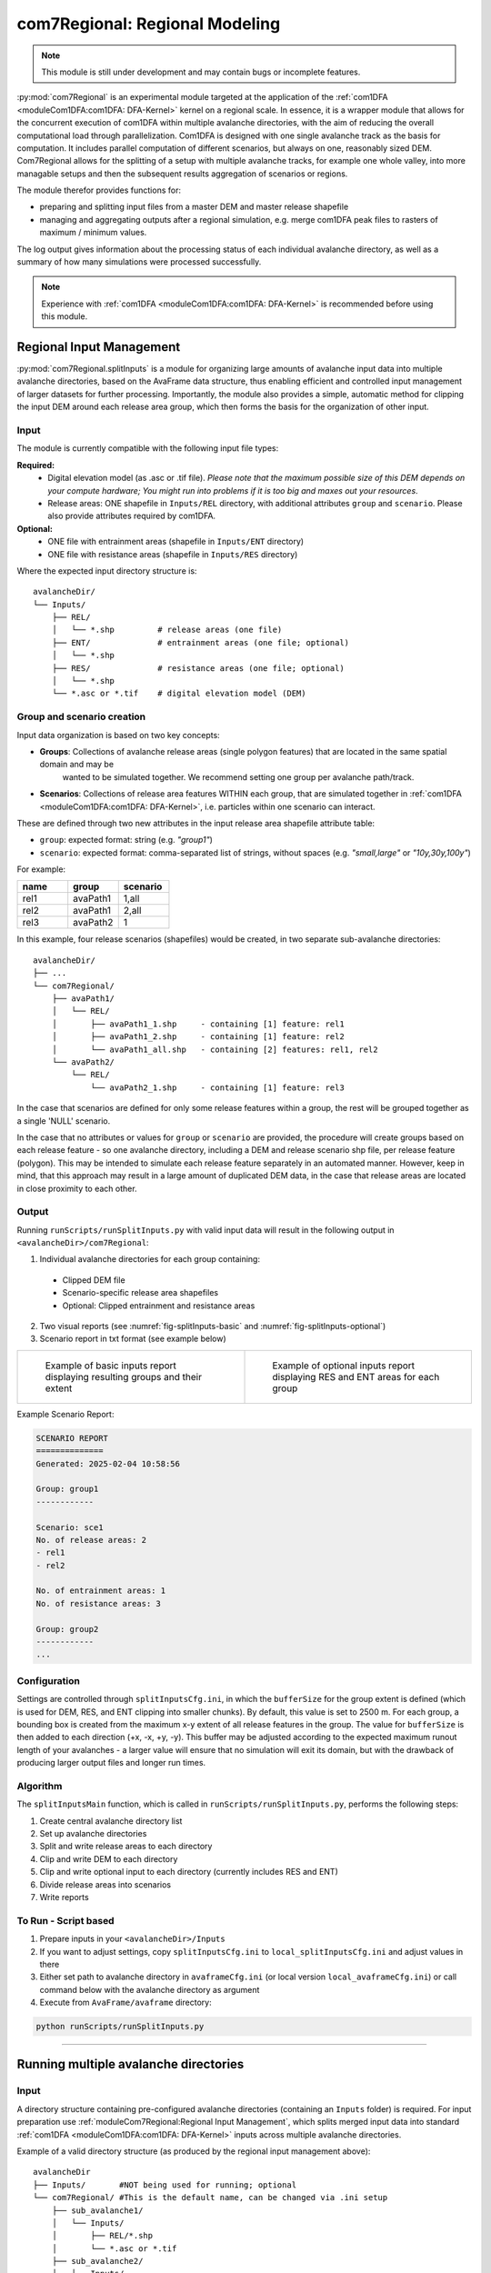 ######################################
com7Regional: Regional Modeling
######################################

.. note::
    This module is still under development and may contain bugs or incomplete features.

:py:mod:`com7Regional` is an experimental module targeted at the application of the :ref:`com1DFA <moduleCom1DFA:com1DFA: DFA-Kernel>`
kernel on a regional scale.
In essence, it is a wrapper module that allows for the concurrent execution of com1DFA within multiple avalanche directories,
with the aim of reducing the overall computational load through parallelization. Com1DFA is designed with one single avalanche track as 
the basis for computation. It includes parallel computation of different scenarios, but always on one, reasonably sized DEM. 
Com7Regional allows for the splitting of a setup with multiple avalanche tracks, for example one whole valley, into more managable
setups and then the subsequent results aggregation of scenarios or regions. 

The module therefor provides functions for:

* preparing and splitting input files from a master DEM and master release shapefile
* managing and aggregating outputs after a regional simulation, e.g. merge com1DFA peak files to rasters of maximum / minimum values.

The log output gives information about the processing status of each individual avalanche directory, as well as a summary
of how many simulations were processed successfully.

.. note::
    Experience with :ref:`com1DFA <moduleCom1DFA:com1DFA: DFA-Kernel>` is recommended before using this module.

Regional Input Management
=====================================
:py:mod:`com7Regional.splitInputs` is a module for organizing large amounts of avalanche input data into multiple avalanche directories, based
on the AvaFrame data structure, thus enabling efficient and controlled input management of larger datasets for further processing.
Importantly, the module also provides a simple, automatic method for clipping the input DEM around each release area group,
which then forms the basis for the organization of other input.

Input
-----
The module is currently compatible with the following input file types:

**Required:**
    * Digital elevation model (as .asc or .tif file). *Please note that the maximum possible size of this DEM depends on your
      compute hardware; You might run into problems if it is too big and maxes out your resources*.
    * Release areas: ONE shapefile in ``Inputs/REL`` directory, with additional attributes ``group`` and ``scenario``. Please
      also provide attributes required by com1DFA.

**Optional:**
    * ONE file with entrainment areas (shapefile in ``Inputs/ENT`` directory)
    * ONE file with resistance areas (shapefile in ``Inputs/RES`` directory)


Where the expected input directory structure is::

  avalancheDir/
  └── Inputs/
      ├── REL/
      │   └── *.shp         # release areas (one file)
      ├── ENT/              # entrainment areas (one file; optional)
      │   └── *.shp
      ├── RES/              # resistance areas (one file; optional)
      │   └── *.shp
      └── *.asc or *.tif    # digital elevation model (DEM)

Group and scenario creation
---------------------------
Input data organization is based on two key concepts:

* **Groups**: Collections of avalanche release areas (single polygon features) that are located in the same spatial domain and may be
   wanted to be simulated together. We recommend setting one group per avalanche path/track.

* **Scenarios**: Collections of release area features WITHIN each group, that are simulated together in :ref:`com1DFA <moduleCom1DFA:com1DFA: DFA-Kernel>`, 
  i.e. particles within one scenario can interact.

These are defined through two new attributes in the input release area shapefile attribute table:

* ``group``: expected format: string (e.g. *"group1"*)

* ``scenario``: expected format: comma-separated list of strings, without spaces (e.g. *"small,large"* or *"10y,30y,100y"*)

For example:

.. list-table::
    :header-rows: 1
    :widths: 40 40 40

    * - name
      - group
      - scenario
    * - rel1
      - avaPath1
      - 1,all
    * - rel2
      - avaPath1
      - 2,all
    * - rel3
      - avaPath2
      - 1

In this example, four release scenarios (shapefiles) would be created, in two separate sub-avalanche directories::

  avalancheDir/
  ├── ...
  └── com7Regional/
      ├── avaPath1/
      │   └── REL/
      │       ├── avaPath1_1.shp     - containing [1] feature: rel1
      │       ├── avaPath1_2.shp     - containing [1] feature: rel2
      │       └── avaPath1_all.shp   - containing [2] features: rel1, rel2
      └── avaPath2/
          └── REL/
              └── avaPath2_1.shp     - containing [1] feature: rel3

In the case that scenarios are defined for only some release features within a group, the rest will be grouped together as a single 'NULL' scenario.

In the case that no attributes or values for ``group`` or ``scenario`` are provided, the procedure will create groups based on each release feature 
- so one avalanche directory, including a DEM and release scenario shp file, per release feature (polygon). This may be 
intended to simulate each release feature separately in an automated manner. However, keep in mind, that this approach may result in 
a large amount of duplicated DEM data, in the case that release areas are located in close proximity to each other.

Output
------
Running ``runScripts/runSplitInputs.py`` with valid input data will result in the following output in ``<avalancheDir>/com7Regional``:

1. Individual avalanche directories for each group containing:

  - Clipped DEM file
  - Scenario-specific release area shapefiles
  - Optional: Clipped entrainment and resistance areas

2. Two visual reports (see :numref:`fig-splitInputs-basic` and :numref:`fig-splitInputs-optional`)

3. Scenario report in txt format (see example below)

.. list-table::
   :widths: 50 50

   * - .. _fig-splitInputs-basic:
       .. figure:: /_static/splitInputs_visualReport_basic.png
          :width: 100%
          :alt: Basic visual report

          Example of basic inputs report displaying resulting groups and their extent
     - .. _fig-splitInputs-optional:
       .. figure:: /_static/splitInputs_visualReport_optional.png
          :width: 100%
          :alt: Optional inputs report

          Example of optional inputs report displaying RES and ENT areas for each group

Example Scenario Report:

.. code-block:: text

    SCENARIO REPORT
    ==============
    Generated: 2025-02-04 10:58:56

    Group: group1
    ------------

    Scenario: sce1
    No. of release areas: 2
    - rel1
    - rel2

    No. of entrainment areas: 1
    No. of resistance areas: 3

    Group: group2
    ------------
    ...

Configuration
-------------
Settings are controlled through ``splitInputsCfg.ini``, in which the ``bufferSize`` for the group extent is defined (which is used for DEM, RES, and ENT clipping into
smaller chunks). By default, this value is set to 2500 m. For each group, a bounding box is created from the maximum x-y extent of all release features in the group.
The value for ``bufferSize`` is then added to each direction (+x, -x, +y, -y). This buffer may be adjusted according to the expected maximum runout length of your avalanches -
a larger value will ensure that no simulation will exit its domain, but with the drawback of producing larger output files and longer run times.

Algorithm
---------
The ``splitInputsMain`` function, which is called in ``runScripts/runSplitInputs.py``, performs the following steps:

1. Create central avalanche directory list
2. Set up avalanche directories
3. Split and write release areas to each directory
4. Clip and write DEM to each directory
5. Clip and write optional input to each directory (currently includes RES and ENT)
6. Divide release areas into scenarios
7. Write reports

To Run - Script based
---------------------
1. Prepare inputs in your ``<avalancheDir>/Inputs``
2. If you want to adjust settings, copy ``splitInputsCfg.ini`` to ``local_splitInputsCfg.ini`` and adjust values in there
3. Either set path to avalanche directory in ``avaframeCfg.ini`` (or local version ``local_avaframeCfg.ini``) or
   call command below with the avalanche directory as argument
4. Execute from ``AvaFrame/avaframe`` directory:

.. code-block:: bash

    python runScripts/runSplitInputs.py

---------------

Running multiple avalanche directories
======================================

Input
-----
A directory structure containing pre-configured avalanche directories (containing an ``Inputs`` folder) is required. For input preparation use
:ref:`moduleCom7Regional:Regional Input Management`, which splits merged input data into standard :ref:`com1DFA <moduleCom1DFA:com1DFA: DFA-Kernel>`
inputs across multiple avalanche directories.

Example of a valid directory structure (as produced by the regional input management above)::

    avalancheDir
    ├── Inputs/       #NOT being used for running; optional
    └── com7Regional/ #This is the default name, can be changed via .ini setup
        ├── sub_avalanche1/
        │   └── Inputs/
        │       ├── REL/*.shp
        │       └── *.asc or *.tif
        ├── sub_avalanche2/
        │   └── Inputs/
        │       ├── REL/*.shp
        │       └── *.asc or *.tif
        └── ...


Output
------
Outputs are organized in two levels:

**1. Merged rasters** and **2. Individual outputs (per sub_avalanche directory)**

Merged rasters
^^^^^^^^^^^^^^
Configure in ``com7RegionalCfg.ini`` (or local):

.. code-block:: ini

    [GENERAL]
    mergeOutput = True
    mergeTypes = pfv # Available options: [ppr|pfv|pft|pta|FT|FV|P|FM|Vx|Vy|Vz|TA]
    mergeMethod = max  # Available options: [max|min|sum|count]

Produces merged rasters of all peakFile results found within the sub-avalanche directories, for each
``mergeTypes`` and ``mergeMethod`` configured, in ``<avalancheDir>/com7Regional/mergedRasters/``. The merged
raster combines output from ALL sub-avalanches.

Creates::

    avalancheDir
    ├── ....
    └── com7Regional/
        ├── sub_avalanche1/
        ...
        └── mergedRasters/ <- this one is created

Individual outputs
^^^^^^^^^^^^^^^^^^
After running com7 with the given module (currently only :ref:`com1DFA <com1DFA>`), the standard output is located
within each of the sub-avalanche directories within e.g. ``<avalancheDir>/com7Regional/<avalancheDir>/Outputs/com1DFA``.
Additionally, com7Regional provides the option of aggregating all output peakFiles and tSteps results into a single directory
for easier management, either through copying or moving the files after an executed run.

Configure in ``com7RegionalCfg.ini`` (or local):

.. code-block:: ini

    [GENERAL]
    copyPeakFiles = True
    moveInsteadOfCopy = False

Creates::

    avalancheDir
    ├── ....
    └── com7Regional/
        ├── sub_avalanche1/
        ...
        └── allPeakFiles/ <- this one is created

Configuration
-------------
Three configuration files are used:

1. Main configuration (``avaframeCfg.ini``)
    - To set nCPUs for handling the amount of avalanche directories processed in parallel
    - Handle plot and other output generation
    
2. com7Regional configuration (``com7RegionalCfg.ini``)
    - Manages output aggregation and merged raster creation
    - Overrides com1DFA parameters if specified

3. com1DFA configuration (``com1DFACfg.ini``)
    - Standard simulation parameters

Processing
----------
Parallelization is handled through the concurrent.futures library, specifically the 
`ProcessPoolExecutor class <https://docs.python.org/3/library/concurrent.futures.html#concurrent.futures.ProcessPoolExecutor>`_. 
In essence, tasks are executed concurrently within the input regional directory (by default com7Regional), based on the number of currently available CPUs.
So each sub-avalanche directory is one task.
The maximum number of CPUs is set by the ``nCPU`` parameter in ``avaframeCfg.ini``. By default, to avoid nested parallelization, each 
avalanche directory is assigned a single CPU , essentially meaning that any variations (e.g. through different 
scenarios, parameter variations, etc.) within each avalanche directory are handled sequentially. As a consequence, if the number of 
variations is high, and the number of avaDirs to process is lower than ``nCPU``, it may be more efficient to run simulations with the 
standard ``runCom1DFA.py`` instead, to utilize its parallel processing of variations. Alternatively, advanced users may want to adjust the nCPU for 
variations in ``com7Regional.py``.

To Run
------
1. Prepare input directories, we recommend using the regional input management above
2. If you want to adjust settings, copy ``com7RegionalCfg.ini`` to ``local_com7RegionalCfg.ini`` and adjust values in there
3. Set path to avalanche directory in ``avaframeCfg.ini`` (or local version ``local_avaframeCfg.ini``)
   or supply the directory as argument to the command below.
4. Execute from AvaFrame/avaframe directory:

.. code-block:: bash

    python runCom7Regional.py
